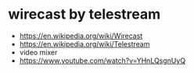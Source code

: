 * wirecast by telestream

- https://en.wikipedia.org/wiki/Wirecast
- https://en.wikipedia.org/wiki/Telestream
- video mixer
- https://www.youtube.com/watch?v=YHnLQsgnUyQ
